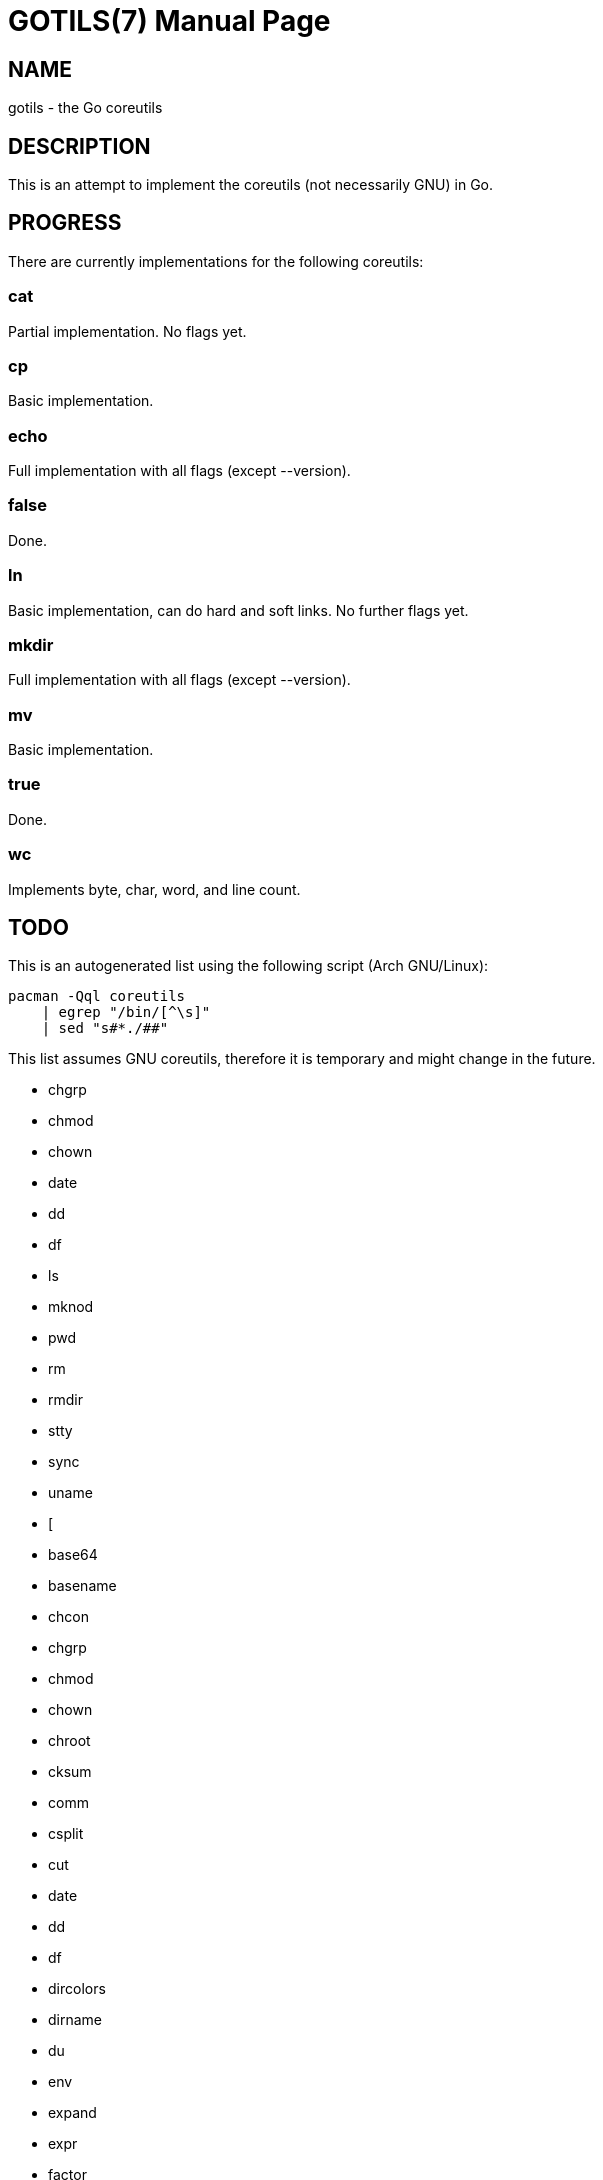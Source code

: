 GOTILS(7)
=========
:author: slowpoke <mail+git@slowpoke.io
:encoding: utf-8
:doctype: manpage

NAME
----
gotils - the Go coreutils

DESCRIPTION
-----------
This is an attempt to implement the coreutils (not necessarily GNU) in Go.

PROGRESS
--------

There are currently implementations for the following coreutils:

cat
~~~
Partial implementation. No flags yet.

cp
~~
Basic implementation.

echo
~~~~
Full implementation with all flags (except --version).

false
~~~~~
Done.

ln
~~
Basic implementation, can do hard and soft links. No further flags yet.

mkdir
~~~~~
Full implementation with all flags (except --version).

mv
~~
Basic implementation.

true
~~~~
Done.

wc
~~
Implements byte, char, word, and line count. 


TODO
----

This is an autogenerated list using the following script (Arch GNU/Linux):

    pacman -Qql coreutils
        | egrep "/bin/[^\s]"
        | sed "s#*./##"

This list assumes GNU coreutils, therefore it is temporary and might change in
the future.

* chgrp
* chmod
* chown
* date
* dd
* df
* ls
* mknod
* pwd
* rm
* rmdir
* stty
* sync
* uname
* [
* base64
* basename
* chcon
* chgrp
* chmod
* chown
* chroot
* cksum
* comm
* csplit
* cut
* date
* dd
* df
* dircolors
* dirname
* du
* env
* expand
* expr
* factor
* fmt
* fold
* head
* hostid
* id
* install
* join
* link
* ln
* logname
* ls
* md5sum
* mkfifo
* mknod
* mktemp
* nice
* nl
* nohup
* nproc
* od
* paste
* pathchk
* pinky
* pr
* printenv
* printf
* ptx
* pwd
* readlink
* realpath
* rm
* rmdir
* runcon
* seq
* sha1sum
* sha224sum
* sha256sum
* sha384sum
* sha512sum
* shred
* shuf
* sleep
* sort
* split
* stat
* stdbuf
* stty
* sum
* sync
* tac
* tail
* tee
* test
* timeout
* touch
* tr
* true
* truncate
* tsort
* tty
* uname
* unexpand
* uniq
* unlink
* users
* who
* whoami
* yes

FREEBSD
~~~~~~~

Some utils from FreeBSD which I want to implement, too:

* apply
* shuffle
